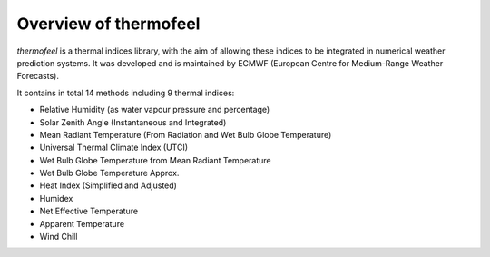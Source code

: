.. _overview:

Overview of thermofeel
======================================

*thermofeel* is a thermal indices library, with the aim of allowing these indices to \
be integrated in numerical weather prediction systems. It was developed and is maintained \
by ECMWF (European Centre for Medium-Range Weather Forecasts).



It contains in total 14 methods including 9 thermal indices:

* Relative Humidity (as water vapour pressure and percentage)
* Solar Zenith Angle (Instantaneous and Integrated)
* Mean Radiant Temperature (From Radiation and Wet Bulb Globe Temperature)
* Universal Thermal Climate Index (UTCI)
* Wet Bulb Globe Temperature from Mean Radiant Temperature
* Wet Bulb Globe Temperature Approx.
* Heat Index (Simplified and Adjusted)
* Humidex
* Net Effective Temperature
* Apparent Temperature
* Wind Chill


